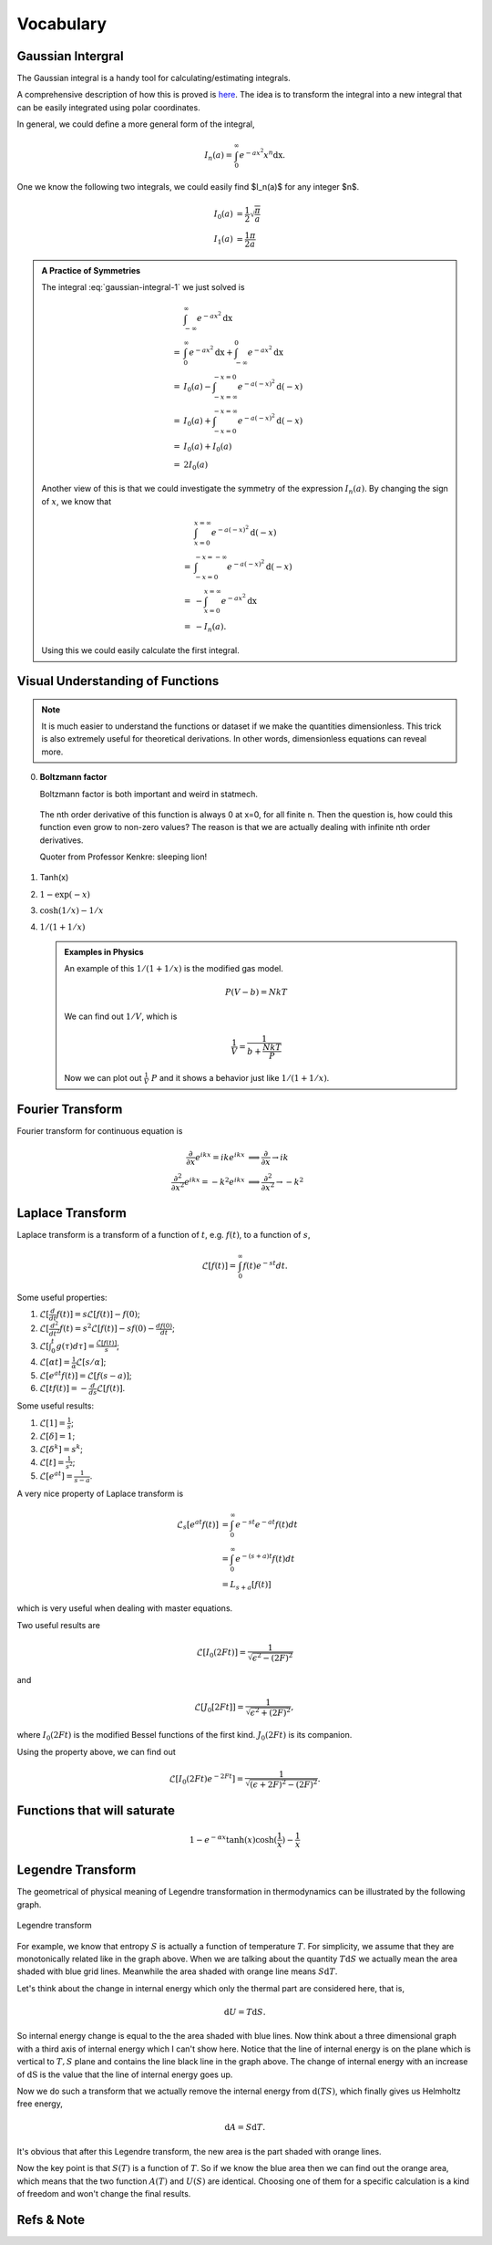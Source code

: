 .. index:: Gaussian Integral, Special Functions


Vocabulary
===========

.. index:: Gaussian Integral

Gaussian Intergral
--------------------

The Gaussian integral is a handy tool for calculating/estimating integrals.

.. math::
   \int_{-\infty}^{\infty} e^{-ax^2} \mathrm dx = \sqrt{\frac{\pi}{a}}
   :label: gaussian-integral-1

A comprehensive description of how this is proved is `here <http://mathworld.wolfram.com/GaussianIntegral.html>`_. The idea is to transform the integral into a new integral that can be easily integrated using polar coordinates.

In general, we could define a more general form of the integral,

.. math::
   I_n(a) = \int_{0}^{\infty} e^{-ax^2} x^n \mathrm dx.

One we know the following two integrals, we could easily find $I_n(a)$ for any integer $n$.

.. math::
   I_0(a) &= \frac{1}{2}\sqrt{\frac{\pi}{a}} \\
   I_1(a) &= \frac{1}{2}\frac{\pi}{a}

.. admonition:: A Practice of Symmetries
   :class: note

   The integral :eq:`gaussian-integral-1` we just solved is

   .. math::
      &\int_{-\infty}^{\infty} e^{-ax^2} \mathrm dx \\
      =& \int_{0}^\infty e^{- a x^2} \mathrm dx + \int_{-\infty}^0 e^{-a x^2} \mathrm dx  \\
      =& I_0(a) - \int_{-x=\infty}^{-x=0} e^{-a (-x)^2} \mathrm d (-x) \\
      =& I_0(a) + \int_{-x=0}^{-x=\infty} e^{-a (-x)^2} \mathrm d (-x) \\
      =& I_0(a) + I_0(a) \\
      =& 2 I_0(a)

   Another view of this is that we could investigate the symmetry of the expression :math:`I_n(a)`. By changing the sign of :math:`x`, we know that

   .. math::
      &\int_{x=0}^{x=\infty} e^{-a(-x)^2} \mathrm d(-x) \\
      =& \int_{-x=0}^{-x=-\infty} e^{-a (-x)^2} \mathrm d(-x) \\
      =& -\int_{x=0}^{x=\infty} e^{-a x^2} \mathrm dx \\
      =& - I_n(a).

   Using this we could easily calculate the first integral.




Visual Understanding of Functions
----------------------------------------------


.. note::
   It is much easier to understand the functions or dataset if we make the quantities dimensionless. This trick is also extremely useful for theoretical derivations. In other words, dimensionless equations can reveal more.


0. **Boltzmann factor**

   Boltzmann factor is both important and weird in statmech.

   .. figure:: ../_static/voc/boltzfactor.png
      :align: center

      The nth order derivative of this function is always 0 at x=0, for all finite n. Then the question is, how could this function even grow to non-zero values? The reason is that we are actually dealing with infinite nth order derivatives.

      Quoter from Professor Kenkre: sleeping lion!


1. Tanh(x)

   .. image:: ../_static/voc/tanh.jpg
      :align: center

2. :math:`1-\exp(-x)`

   .. image:: ../_static/voc/exp1.jpg
      :align: center

3. :math:`\cosh(1/x)-1/x`

   .. image:: ../_static/voc/cosh1.jpg
      :align: center

4. :math:`1/(1+1/x)`

   .. image:: ../_static/voc/fraction1.jpg
      :align: center



   .. admonition:: Examples in Physics
      :class: note

      An example of this :math:`1/(1+1/x)` is the modified gas model.

      .. math::
         P (V - b) = N k T

      We can find out :math:`1/V`, which is

      .. math::
         \frac{1}{V} = \frac{1}{b+\frac{N k T}{P}}

      Now we can plot out :math:`\frac{1}{V} ~ P` and it shows a behavior just like :math:`1/(1+1/x)`.




Fourier Transform
--------------------

Fourier transform for continuous equation is

.. math::
   \frac{\partial}{\partial x} e^{ikx}=ike^{ikx} &\implies \frac{\partial}{\partial x} \to ik \\
   \frac{\partial^2}{\partial x^2} e^{ikx} = -k^2 e^{ikx} & \implies \frac{\partial^2}{\partial x^2} \to -k^2


Laplace Transform
--------------------

Laplace transform is a transform of a function of :math:`t`, e.g. :math:`f(t)`, to a function of :math:`s`,

.. math::
   \mathscr{L}[f(t)] = \int_0^\infty f(t) e^{ - s t} dt .

Some useful properties:

1. :math:`\mathscr{L}[\frac{d}{dt}f(t)] = s \mathscr{L}[f(t)] - f(0)`;
2. :math:`\mathscr{L}[\frac{d^2}{dt^2}f(t) = s^2 \mathscr{L}[f(t)] - s f(0) - \frac{d f(0)}{dt}`;
3. :math:`\mathscr{L}[\int_0^t g(\tau) d\tau ] = \frac{\mathscr{L}[f(t)]}{s}`;
4. :math:`\mathscr{L}[\alpha t] = \frac{1}{\alpha} \mathscr{L}[s/\alpha]`;
5. :math:`\mathscr{L}[e^{at}f(t)] = \mathscr{L}[f(s-a)]`;
6. :math:`\mathscr{L}[tf(t)] = - \frac{d}{ds} \mathscr{L}[f(t)]`.



Some useful results:

1. :math:`\mathscr{L}[1] = \frac{1}{s}`;
2. :math:`\mathscr{L}[\delta] = 1`;
3. :math:`\mathscr{L}[\delta^k] = s^k`;
4. :math:`\mathscr{L}[t] = \frac{1}{s^2}`;
5. :math:`\mathscr{L}[e^{at}]= \frac{1}{s-a}`.


A very nice property of Laplace transform is

.. math::
   \mathscr{L}_s [e^{at}f(t)] &= \int_0^\infty e^{-st} e^{-at} f(t) dt \\
   & =  \int_0^\infty e^{-(s+a)t}f(t) dt \\
   & = L_{s+a}[f(t)]

which is very useful when dealing with master equations.

Two useful results are

.. math::
   \mathscr{L}[I_0(2Ft)] = \frac{1}{\sqrt{ \epsilon^2 - (2F)^2 }}

and

.. math::
   \mathscr{L}[J_0[2Ft]]  = \frac{1}{\sqrt{\epsilon^2 + (2F)^2}},

where :math:`I_0(2Ft)` is the modified Bessel functions of the first kind. :math:`J_0(2Ft)` is its companion.


Using the property above, we can find out

.. math::
   \mathscr{L}[I_0(2Ft)e^{-2Ft}]  = \frac{1}{\sqrt{(\epsilon + 2F)^2 - (2F)^2}} .





Functions that will saturate
----------------------------


.. math::
   1-e^{-\alpha x}
   \tanh(x)
   \cosh(\frac{1}{x}) - \frac{1}{x}



.. _legendre-transform:

Legendre Transform
-------------------------



The geometrical of physical meaning of Legendre transformation in thermodynamics can be illustrated by the following graph.


.. figure:: images/LegendreTransform.png
   :align: center
   :alt: Legendre Transform made clear

   Legendre transform

For example, we know that entropy :math:`S` is actually a function of temperature :math:`T`. For simplicity, we assume that they are monotonically related like in the graph above. When we are talking about the quantity :math:`T \mathrm d S` we actually mean the area shaded with blue grid lines. Meanwhile the area shaded with orange line means :math:`S \mathrm d T`.

Let's think about the change in internal energy which only the thermal part are considered here, that is,

.. math::
   \mathrm d U = T \mathrm d S  .

So internal energy change is equal to the the area shaded with blue lines. Now think about a three dimensional graph with a third axis of internal energy which I can't show here. Notice that the line of internal energy is on the plane which is vertical to :math:`{T, S}` plane and contains the line black line in the graph above. The change of internal energy with an increase of :math:`\mathrm dS` is the value that the line of internal energy goes up.

Now we do such a transform that we actually remove the internal energy from :math:`\mathrm d ( T S )`, which finally gives us Helmholtz free energy,

.. math::
   \mathrm d A = S \mathrm d T .

It's obvious that after this Legendre transform, the new area is the part shaded with orange lines.

Now the key point is that :math:`S(T)` is a function of :math:`T`. So if we know the blue area then we can find out the orange area, which means that the two function :math:`A(T)` and :math:`U(S)` are identical. Choosing one of them for a specific calculation is a kind of freedom and won't change the final results.










Refs & Note
------------------
